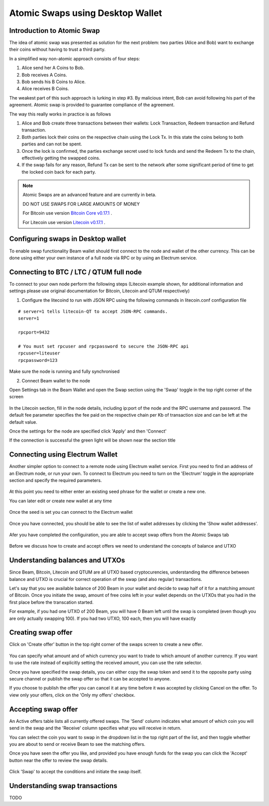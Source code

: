.. _user_atomic_swap:


Atomic Swaps using Desktop Wallet
=================================

Introduction to Atomic Swap
---------------------------

The idea of atomic swap was presented as solution for the next problem: two parties (Alice and Bob) want to exchange their coins without having to trust а third party.

In a simplified way non-atomic approach consists of four steps:

1. Alice send her A Coins to Bob.
2. Bob receives A Coins.
3. Bob sends his B Coins to Alice.
4. Alice receives B Coins. 


The weakest part of this such approach is lurking in step #3. By malicious intent, Bob can avoid following his part of the agreement.
Atomic swap is provided to guarantee compliance of the agreement.

The way this really works in practice is as follows

1. Alice and Bob create three transactions between their wallets: Lock Transaction, Redeem transaction and Refund transaction.

2. Both parties lock their coins on the respective chain using the Lock Tx. In this state the coins belong to both parties and can not be spent.

3. Once the lock is confirmed, the parties exchange secret used to lock funds and send the Redeem Tx to the chain, effectively getting the swapped coins.

4. If the swap fails for any reason, Refund Tx can be sent to the network after some significant period of time to get the locked coin back for each party. 


.. note::

  Atomic Swaps are an advanced feature and are currently in beta. 

  DO NOT USE SWAPS FOR LARGE AMOUNTS OF MONEY  

  For Bitcoin use version `Bitcoin Core v0.17.1 <https://bitcoin.org/en/download>`_ .

  For Litecoin use version `Litecoin v0.17.1 <https://litecoin.org/#download>`_ .



Configuring swaps in Desktop wallet
-----------------------------------

To enable swap functionality Beam wallet should first connect to the node and wallet of the other currency. This can be done using either your own instance of a full node via RPC or by using an Electrum service.

Connecting to BTC / LTC / QTUM full node
----------------------------------------


To connect to your own node perform the following steps (Litecoin example shown, for additional information and settings please use original documentation for Bitcoin, Litecoin and QTUM respectively)

1. Configure the litecoind to run with JSON RPC using the following commands in litecoin.conf configuration file

::

  # server=1 tells litecoin-QT to accept JSON-RPC commands.
  server=1

  rpcport=9432
  
  # You must set rpcuser and rpcpassword to secure the JSON-RPC api
  rpcuser=liteuser
  rpcpassword=123

.. note:
  If you are connecting to testnet network, the rpcport setting should be put in the 'test' section

  [test]
  rpcport=9432

Make sure the node is running and fully synchronised

2. Connect Beam wallet to the node

Open Settings tab in the Beam Wallet and open the Swap section using the 'Swap' toggle in the top right corner of the screen

.. figure:: images/swaps/swap_settings.png
   :alt: Open Swap Settings

In the Litecoin section, fill in the node details, including ip:port of the node and the RPC username and password. The default fee parameter specifies the fee paid on the respective chain per Kb of transaction size and can be left at the default value.

.. note: Add description on how to calculate fees

Once the settings for the node are specified click 'Apply' and then 'Connect'

If the connection is successful the green light will be shown near the section title

.. figure:: images/swaps/connection_successful_local.png
   :alt: Connection to the node is successful


Connecting using Electrum Wallet
--------------------------------

Another simpler option to connect to a remote node using Electrum wallet service. First you need to find an address of an Electrum node, or run your own. To connect to Electrum you need to turn on the 'Electrum' toggle in the appropriate section and specify the required parameters.

.. figure:: images/swaps/electrum_settings_btc_new.png
   :alt: Connection to the Electrum wallet

At this point you need to either enter an existing seed phrase for the wallet or create a new one. 

.. note:
  If you create a wallet using official Electrum wallet software make sure you use 'Legacy' mode and not 'Segwit'

You can later edit or create new wallet at any time

.. figure:: images/swaps/electrum_settings_btc_edit.png
   :alt: Connection to the Electrum wallet


Once the seed is set you can connect to the Electrum wallet

.. figure:: images/swaps/electrum_settings_btc.png
   :alt: Connection to the Electrum wallet


Once you have connected, you should be able to see the list of wallet addresses by clicking the 'Show wallet addresses'.

.. figure:: images/swaps/electrum_wallet_addresses.png
   :alt: Electrum wallet addresses


Afer you have completed the configuiration, you are able to accept swap offers from the Atomic Swaps tab

.. figure:: images/swaps/swaps_tab.png
   :alt: Atomic swaps tab

Before we discuss how to create and accept offers we need to understand the concepts of balance and UTXO


Understanding balances and UTXOs
--------------------------------

Since Beam, Bitcoin, Litecoin and QTUM are all UTXO based cryptocurencies, understanding the difference between balance and UTXO is crucial for correct operation of the swap (and also regular) transactions.

Let's say that you see available balance of 200 Beam in your wallet and decide to swap half of it for a matching amount of Bitcoin. Once you initiate the swap, amount of free coins left in your wallet depends on the UTXOs that you had in the first place before the transcation started. 

For example, if you had one UTXO of 200 Beam, you will have 0 Beam left until the swap is completed (even though you are only actually swapping 100). If you had two UTXO, 100 each, then you will have exactly 

Creating swap offer
-------------------

Click on 'Create offer' button in the top right corner of the swaps screen to create a new offer. 

.. figure:: images/swaps/create_offer.png
   :alt: Create offer dialog

You can specify what amount and of which currency you want to trade to which amount of another currency. If you want to use the rate instead of explicitly setting the received amount, you can use the rate selector.

Once you have specified the swap details, you can either copy the swap token and send it to the opposite party using secure channel or publish the swap offer so that it can be accepted to anyone.

If you choose to publish the offer you can cancel it at any time before it was accepted by clicking Cancel on the offer. To view only your offers, click on the 'Only my offers' checkbox.


Accepting swap offer
--------------------

An Active offers table lists all currently offered swaps. The 'Send' column indicates what amount of which coin you will send in the swap and the 'Receive' column specifies what you will receive in return. 

You can select the coin you want to swap in the dropdown list in the top right part of the list, and then toggle whether you are about to send or receive Beam to see the matching offers. 

Once you have seen the offer you like, and provided you have enough funds for the swap you can click the 'Accept' button near the offer to review the swap details.

.. figure:: images/swaps/accepting_offer.png
   :alt: Accept offer

Click 'Swap' to accept the conditions and initiate the swap itself.


Understanding swap transactions
-------------------------------

TODO


